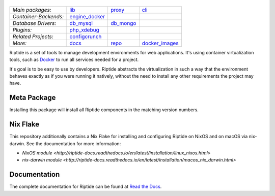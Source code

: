|Riptide|
=========

.. |Riptide| image:: https://riptide-docs.readthedocs.io/en/latest/_images/logo.png
    :alt: Riptide

.. class:: center

    ======================  ===================  ===================  ===================
    *Main packages:*        lib_                 proxy_               cli_
    *Container-Backends:*   engine_docker_
    *Database Drivers:*     db_mysql_            db_mongo_
    *Plugins:*              php_xdebug_
    *Related Projects:*     configcrunch_
    *More:*                 docs_                repo_                docker_images_
    ======================  ===================  ===================  ===================

.. _lib:            https://github.com/Parakoopa/riptide-lib
.. _cli:            https://github.com/Parakoopa/riptide-cli
.. _proxy:          https://github.com/Parakoopa/riptide-proxy
.. _configcrunch:   https://github.com/Parakoopa/configcrunch
.. _engine_docker:  https://github.com/Parakoopa/riptide-engine-docker
.. _db_mysql:       https://github.com/Parakoopa/riptide-db-mysql
.. _db_mongo:       https://github.com/Parakoopa/riptide-db-mongo
.. _docs:           https://github.com/Parakoopa/riptide-docs
.. _repo:           https://github.com/Parakoopa/riptide-repo
.. _docker_images:  https://github.com/Parakoopa/riptide-docker-images
.. _php_xdebug:     https://github.com/Parakoopa/riptide-plugin-php-xdebug
.. _k8s_client:     https://github.com/Parakoopa/riptide-k8s-client
.. _k8s_controller: https://github.com/Parakoopa/riptide-k8s-controller

|build| |docs| |pypi-version| |pypi-downloads| |pypi-license| |pypi-pyversions|

.. |build| image:: https://img.shields.io/github/actions/workflow/status/theCapypara/riptide-all/build.yml
    :target: https://github.com/Parakoopa/riptide-all/actions
    :alt: Build Status

.. |docs| image:: https://readthedocs.org/projects/riptide-docs/badge/?version=latest
    :target: https://riptide-docs.readthedocs.io/en/latest/?badge=latest
    :alt: Documentation Status

.. |pypi-version| image:: https://img.shields.io/pypi/v/riptide-all
    :target: https://pypi.org/project/riptide-all/
    :alt: Version

.. |pypi-downloads| image:: https://img.shields.io/pypi/dm/riptide-all
    :target: https://pypi.org/project/riptide-all/
    :alt: Downloads

.. |pypi-license| image:: https://img.shields.io/pypi/l/riptide-all
    :alt: License (MIT)

.. |pypi-pyversions| image:: https://img.shields.io/pypi/pyversions/riptide-all
    :alt: Supported Python versions

Riptide is a set of tools to manage development environments for web applications.
It's using container virtualization tools, such as `Docker <https://www.docker.com/>`_
to run all services needed for a project.

It's goal is to be easy to use by developers.
Riptide abstracts the virtualization in such a way that the environment behaves exactly
as if you were running it natively, without the need to install any other requirements
the project may have.

Meta Package
------------

Installing this package will install all Riptide components in the matching version numbers.

Nix Flake
---------

This repository additionally contains a Nix Flake for installing and configuring Riptide on
NixOS and on macOS via nix-darwin. See the documentation for more information:

- `NixOS module <http://riptide-docs.readthedocs.io/en/latest/installation/linux_nixos.html>`
- `nix-darwin module <http://riptide-docs.readthedocs.io/en/latest/installation/macos_nix_darwin.html>`

Documentation
-------------

The complete documentation for Riptide can be found at `Read the Docs <https://riptide-docs.readthedocs.io/en/latest/>`_.